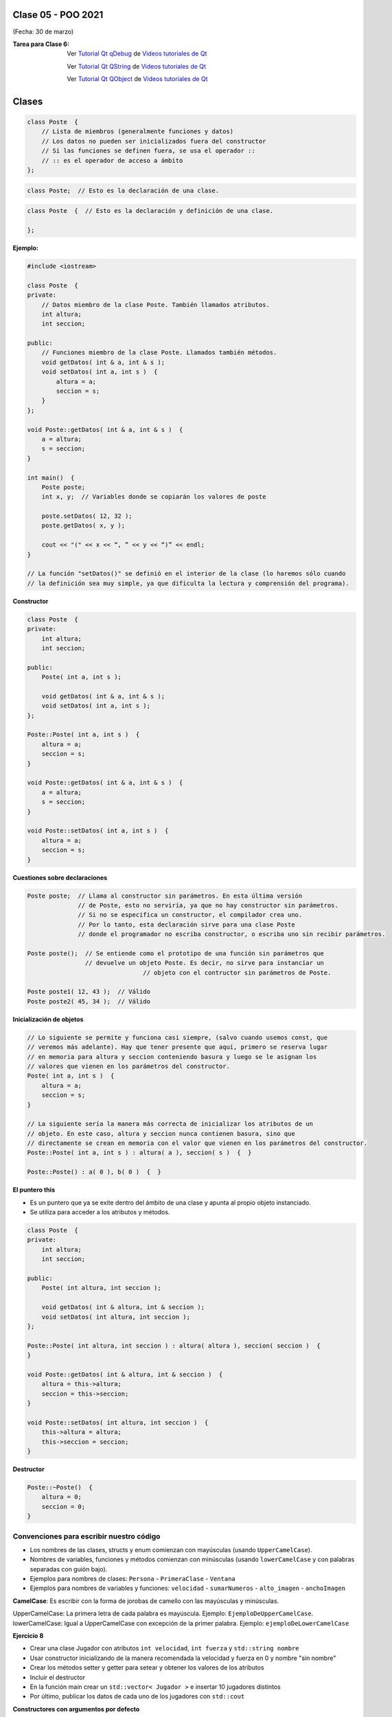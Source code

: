 .. -*- coding: utf-8 -*-

.. _rcs_subversion:

Clase 05 - POO 2021
===================
(Fecha: 30 de marzo)



:Tarea para Clase 6:
	Ver `Tutorial Qt qDebug <https://www.youtube.com/watch?v=z4cespk-EMk>`_ de `Videos tutoriales de Qt <https://www.youtube.com/playlist?list=PL54fdmMKYUJvn4dAvziRopztp47tBRNum>`_

	Ver `Tutorial Qt QString <https://www.youtube.com/watch?v=gAfMOPKsgYk>`_ de `Videos tutoriales de Qt <https://www.youtube.com/playlist?list=PL54fdmMKYUJvn4dAvziRopztp47tBRNum>`_

	Ver `Tutorial Qt QObject <https://www.youtube.com/watch?v=cDE9hg_Ajwc>`_ de `Videos tutoriales de Qt <https://www.youtube.com/playlist?list=PL54fdmMKYUJvn4dAvziRopztp47tBRNum>`_




Clases
======

.. code-block:: c

	class Poste  {
	    // Lista de miembros (generalmente funciones y datos)
	    // Los datos no pueden ser inicializados fuera del constructor 
	    // Si las funciones se definen fuera, se usa el operador :: 
	    // :: es el operador de acceso a ámbito
	};


.. code-block:: c

	class Poste;  // Esto es la declaración de una clase.

.. code-block:: c

	class Poste  {  // Esto es la declaración y definición de una clase.
	     
	};




**Ejemplo:**

.. code-block:: c

	#include <iostream>
	
	class Poste  {
	private:
	    // Datos miembro de la clase Poste. También llamados atributos.
	    int altura;
	    int seccion;
		
	public:
	    // Funciones miembro de la clase Poste. Llamados también métodos.
	    void getDatos( int & a, int & s );
	    void setDatos( int a, int s )  {
	        altura = a;
	        seccion = s;
	    }
	};

	void Poste::getDatos( int & a, int & s )  {
	    a = altura;
	    s = seccion;
	}

	int main()  {
	    Poste poste;
	    int x, y;  // Variables donde se copiarán los valores de poste

	    poste.setDatos( 12, 32 );
	    poste.getDatos( x, y );

	    cout << "(" << x << “, ” << y << “)” << endl;
	}
	
	// La función "setDatos()" se definió en el interior de la clase (lo haremos sólo cuando
	// la definición sea muy simple, ya que dificulta la lectura y comprensión del programa). 

**Constructor**

.. code-block:: c

	class Poste  {
	private:
	    int altura;
	    int seccion;

	public:
	    Poste( int a, int s );

	    void getDatos( int & a, int & s );
	    void setDatos( int a, int s );
	};

	Poste::Poste( int a, int s )  {
	    altura = a;
	    seccion = s;
	}

	void Poste::getDatos( int & a, int & s )  {
	    a = altura;
	    s = seccion;
	}

	void Poste::setDatos( int a, int s )  {
	    altura = a;
	    seccion = s;
	}

**Cuestiones sobre declaraciones**

.. code-block:: c

	Poste poste;  // Llama al constructor sin parámetros. En esta última versión 
	              // de Poste, esto no serviría, ya que no hay constructor sin parámetros. 
	              // Si no se especifica un constructor, el compilador crea uno. 
	              // Por lo tanto, esta declaración sirve para una clase Poste 
	              // donde el programador no escriba constructor, o escriba uno sin recibir parámetros.

	Poste poste();  // Se entiende como el prototipo de una función sin parámetros que 
	                // devuelve un objeto Poste. Es decir, no sirve para instanciar un 
					// objeto con el contructor sin parámetros de Poste.

	Poste poste1( 12, 43 );  // Válido
	Poste poste2( 45, 34 );  // Válido


**Inicialización de objetos**

.. code-block:: c

	// Lo siguiente se permite y funciona casi siempre, (salvo cuando usemos const, que
	// veremos más adelante). Hay que tener presente que aquí, primero se reserva lugar 
	// en memoria para altura y seccion conteniendo basura y luego se le asignan los 
	// valores que vienen en los parámetros del constructor.
	Poste( int a, int s )  {
	    altura = a;
	    seccion = s;
	}

	// La siguiente sería la manera más correcta de inicializar los atributos de un 
	// objeto. En este caso, altura y seccion nunca contienen basura, sino que 
	// directamente se crean en memoria con el valor que vienen en los parámetros del constructor.
	Poste::Poste( int a, int s ) : altura( a ), seccion( s )  {  }

	Poste::Poste() : a( 0 ), b( 0 )  {  }

**El puntero this**

- Es un puntero que ya se exite dentro del ámbito de una clase y apunta al propio objeto instanciado.
- Se utiliza para acceder a los atributos y métodos.

.. code-block:: c

	class Poste  {
	private:
	    int altura;
	    int seccion;

	public:
	    Poste( int altura, int seccion );

	    void getDatos( int & altura, int & seccion );
	    void setDatos( int altura, int seccion );
	};

	Poste::Poste( int altura, int seccion ) : altura( altura ), seccion( seccion )  {  
	}

	void Poste::getDatos( int & altura, int & seccion )  {
	    altura = this->altura;
	    seccion = this->seccion;
	}

	void Poste::setDatos( int altura, int seccion )  {
	    this->altura = altura;
	    this->seccion = seccion;
	}


**Destructor**

.. code-block:: c

	Poste::~Poste()  {
	    altura = 0;  
	    seccion = 0;
	}
	


Convenciones para escribir nuestro código
^^^^^^^^^^^^^^^^^^^^^^^^^^^^^^^^^^^^^^^^^

- Los nombres de las clases, structs y enum comienzan con mayúsculas (usando ``UpperCamelCase``).
- Nombres de variables, funciones y métodos comienzan con minúsculas (usando ``lowerCamelCase`` y con palabras separadas con guión bajo).

- Ejemplos para nombres de clases: ``Persona`` - ``PrimeraClase`` - ``Ventana``
- Ejemplos para nombres de variables y funciones: ``velocidad`` - ``sumarNumeros`` - ``alto_imagen`` - ``anchoImagen``

**CamelCase**: Es escribir con la forma de jorobas de camello con las mayúsculas y minúsculas.

UpperCamelCase: La primera letra de cada palabra es mayúscula. Ejemplo: ``EjemploDeUpperCamelCase``.
lowerCamelCase: Igual a UpperCamelCase con excepción de la primer palabra. Ejemplo: ``ejemploDeLowerCamelCase``


**Ejercicio 8**

- Crear una clase Jugador con atributos ``int velocidad``, ``int fuerza`` y ``std::string nombre``
- Usar constructor inicializando de la manera recomendada la velocidad y fuerza en 0 y nombre "sin nombre" 
- Crear los métodos setter y getter para setear y obtener los valores de los atributos
- Incluir el destructor
- En la función main crear un ``std::vector< Jugador >`` e insertar 10 jugadores distintos
- Por último, publicar los datos de cada uno de los jugadores con ``std::cout``


**Constructores con argumentos por defecto**

.. code-block:: c

	class ClaseA  {
	public:
	    ClaseA( int a = 10, int b = 20 ) : a( a ), b( b )  {  }
	
	    void verDatos( int &a, int &b )  {
	        a = this->a;
	        b = this->b;
	    }

	private:
	    int a, b;
	};

	int main( int argc, char** argv )  {
	    ClaseA * objA = new ClaseA;

	    int a, b;
	    objA->verDatos( a, b );
	
	    std::cout << "a = " << a << " b = " << b << std::endl;

	    return 0;
	}

	// Probar con:	
	
	ClaseA( int c, int a = 10, int b = 20 ) : a( a ), b( b ), c( 0 )  {  }

	ClaseA( int a = 10, int b = 20, int c ) : a( a ), b( b ), c( 0 )  {  }






Primer aplicación en Qt con interfaz gráfica
^^^^^^^^^^^^^^^^^^^^^^^^^^^^^^^^^^^^^^^^^^^^

- Qt(Quasar Toolkit) 
	- Biblioteca para desarrollo de software de Quasar Technologies
	- Se llamó también Trolltech
	- Biblioteca multiplataforma
	- En el 2008 lo compró Nokia
	- Aplicaciones escritas con C++ (Qt)
		- KDE
		- VLC Media Player
		- Skype
		- VirtualBox
		- Google Earth 
		- Spotify para Linux
	- En 2012, Digia compra Qt y comercializa las licencias 
	- Digia desarrolló herramientas para usar Qt en iOS y Android.
		

**Ejemplo**

- Explicación para crear una aplicación Qt en `Youtube ( https://youtu.be/1gW_DlNkaJA ) <https://youtu.be/1gW_DlNkaJA>`_

.. code-block:: c

	#include <QApplication>	
	// - Administra los controles de la interfaz
	// - Procesa los eventos
	// - Existe una única instancia
	// - Analiza los argumentos de la línea de comandos

	int main( int argc, char** argv )  {	
	    // app es la instancia y se le pasa los parámetros de la línea
	    // de comandos para que los procese.
	    QApplication app( argc, argv ); 

	    QLabel hola( "<H1 aling=right> Hola </H1>" );
	    hola.resize( 200, 100 );
	    hola.setVisible( true );

	    app.exec();  // Se le pasa el control a Qt
	    return 0;
	}

Signals y slots
^^^^^^^^^^^^^^^

- signal y slot son funciones.
- Las signals de una clase se comunican con los slots de otra.
- Se deben conectar con la función connect de QObject.
- Un evento puede generar una signal.
- Los slots reciben estas signals.
- SIGNAL() y SLOT() son macros (convierten a cadena).
- emisor y receptor son punteros a QObject


.. code-block:: c

	QObject::connect( emisor, SIGNAL( signal ), receptor, SLOT( slot ) );
	
- Se puede remover la conexión:

.. code-block:: c

	QObject::disconnect( emisor, SIGNAL( signal ), receptor, SLOT( slot ) );

**Ejemplo:** QPushButton para cerrar la aplicación.

.. code-block:: c

	#include <QApplication>
	#include <QPushButton>

	int main( int argc, char** argv )  {
	    QApplication a( argc, argv );
	    QPushButton* boton = new QPushButton( "Salir" );

	    QObject::connect( boton, SIGNAL( pressed() ), &a, SLOT( quit() ) );
	    boton->setVisible( true );
		
	    return a.exec();
	}

	

**Ejercicio 9:** 

- Crear una aplicación Qt que inicie con un botón que diga "Mostrar segundo boton y label"
- Al hacer clic sobre este botón se deberá ocultar este botón, se visualizará un nuevo botón y un label
- El segundo botón dirá "Ocultar label y mostrar boton final"
- Al hacer clic en el segundo botón, se ocultará este y el label, para mostrar el último botón
- El último botón dirá "Cerrar aplicacion" y cerrará la aplicación al presionarlo
